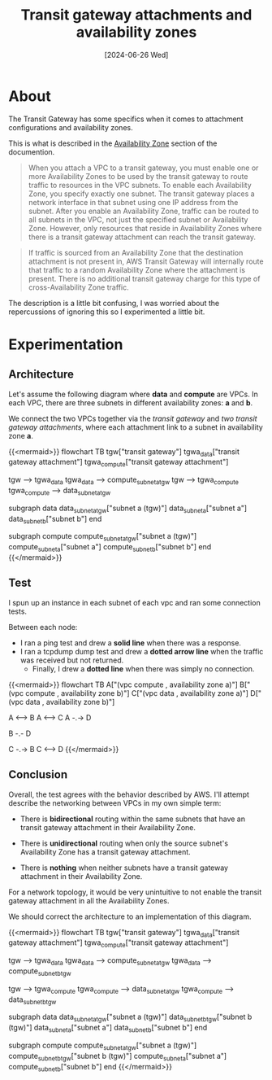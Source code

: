 #+title: Transit gateway attachments and availability zones
#+categories: devops
#+tags[]: aws
#+mermaid: true
#+date: [2024-06-26 Wed]

* About

The Transit Gateway has some specifics when it comes to attachment
configurations and availability zones.

This is what is described in the [[https://docs.aws.amazon.com/vpc/latest/tgw/how-transit-gateways-work.html][Availability Zone]] section of the documention.

#+begin_quote
When you attach a VPC to a transit gateway, you must enable one or more
Availability Zones to be used by the transit gateway to route traffic to
resources in the VPC subnets. To enable each Availability Zone, you specify
exactly one subnet. The transit gateway places a network interface in that
subnet using one IP address from the subnet. After you enable an Availability
Zone, traffic can be routed to all subnets in the VPC, not just the specified
subnet or Availability Zone. However, only resources that reside in Availability
Zones where there is a transit gateway attachment can reach the transit gateway.
#+end_quote

#+begin_quote
If traffic is sourced from an Availability Zone that the destination attachment
is not present in, AWS Transit Gateway will internally route that traffic to a
random Availability Zone where the attachment is present. There is no additional
transit gateway charge for this type of cross-Availability Zone traffic.
#+end_quote

The description is a little bit confusing, I was worried about the repercussions
of ignoring this so I experimented a little bit.

* Experimentation
** Architecture

Let's assume the following diagram where *data* and *compute* are VPCs. In each
VPC, there are three subnets in different availability zones: *a* and *b*.

We connect the two VPCs together via the /transit gateway/ and /two transit
gateway attachments/, where each attachment link to a subnet in availability
zone *a*.

{{<mermaid>}}
flowchart TB
  tgw["transit gateway"]
  tgwa_data["transit gateway attachment"]
  tgwa_compute["transit gateway attachment"]

  tgw --> tgwa_data
  tgwa_data --> compute_subnet_a_tgw
  tgw --> tgwa_compute
  tgwa_compute --> data_subnet_a_tgw

  subgraph data
  data_subnet_a_tgw["subnet a (tgw)"]
  data_subnet_a["subnet a"]
  data_subnet_b["subnet b"]
  end

  subgraph compute
  compute_subnet_a_tgw["subnet a (tgw)"]
  compute_subnet_a["subnet a"]
  compute_subnet_b["subnet b"]
  end
{{</mermaid>}}

** Test

I spun up an instance in each subnet of each vpc and ran some connection tests.

Between each node:
- I ran a ping test and drew a *solid line* when there was a response.
- I ran a tcpdump dump test and drew a *dotted arrow line* when the traffic was
  received but not returned.
  - Finally, I drew a *dotted line* when there was simply no connection.

{{<mermaid>}}
flowchart TB
  A["(vpc compute , availability zone a)"]
  B["(vpc compute , availability zone b)"]
  C["(vpc data , availability zone a)"]
  D["(vpc data , availability zone b)"]

  A <--> B
  A <--> C
  A -.-> D

  B -.- D

  C -.-> B
  C <--> D
{{</mermaid>}}

** Conclusion

Overall, the test agrees with the behavior described by AWS. I'll attempt
describe the networking between VPCs in my own simple term:
- There is *bidirectional* routing within the same subnets that have an transit
  gateway attachment in their Availability Zone.

- There is *unidirectional* routing when only the source subnet's Availability
  Zone has a transit gateway attachment.

- There is *nothing* when neither subnets have a transit gateway attachment in
  their Availability Zone.

For a network topology, it would be very unintuitive to not enable the transit
gateway attachment in all the Availability Zones.

We should correct the architecture to an implementation of this diagram.

{{<mermaid>}}
flowchart TB
  tgw["transit gateway"]
  tgwa_data["transit gateway attachment"]
  tgwa_compute["transit gateway attachment"]

  tgw --> tgwa_data
  tgwa_data --> compute_subnet_a_tgw
  tgwa_data --> compute_subnet_b_tgw

  tgw --> tgwa_compute
  tgwa_compute --> data_subnet_a_tgw
  tgwa_compute --> data_subnet_b_tgw

  subgraph data
  data_subnet_a_tgw["subnet a (tgw)"]
  data_subnet_b_tgw["subnet b (tgw)"]
  data_subnet_a["subnet a"]
  data_subnet_b["subnet b"]
  end

  subgraph compute
  compute_subnet_a_tgw["subnet a (tgw)"]
  compute_subnet_b_tgw["subnet b (tgw)"]
  compute_subnet_a["subnet a"]
  compute_subnet_b["subnet b"]
  end
{{</mermaid>}}
